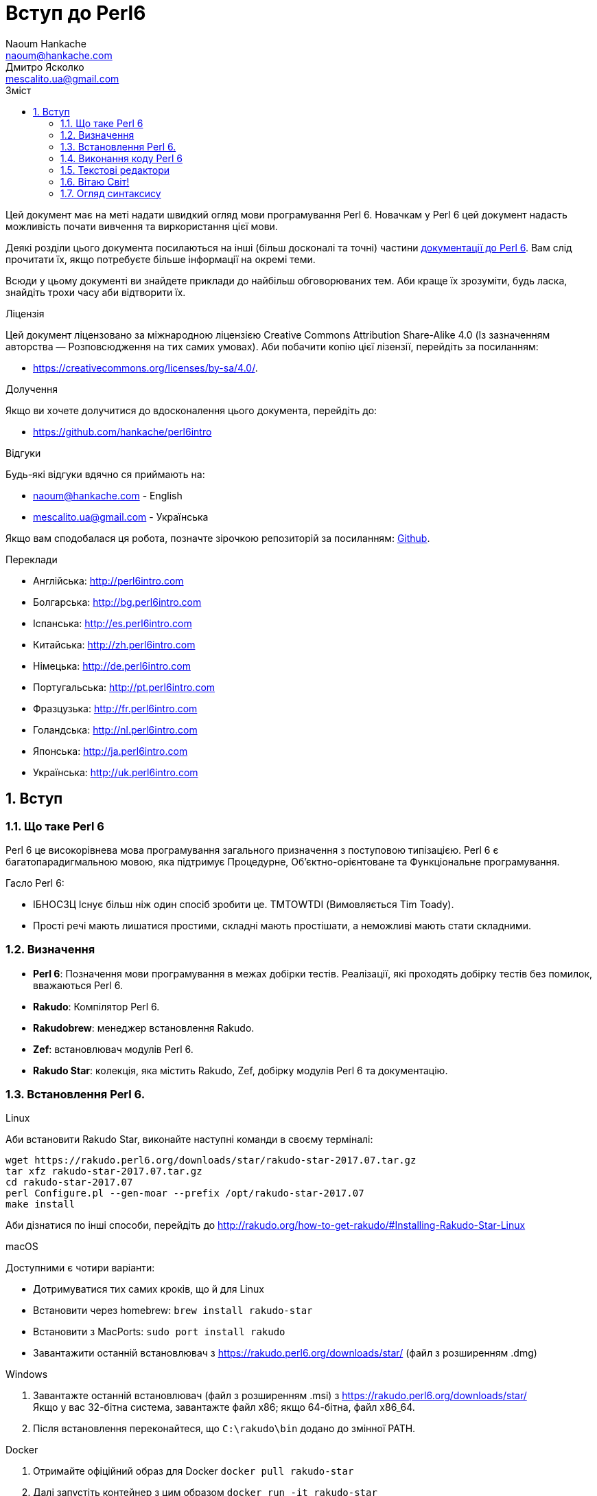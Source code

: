 = Вступ до Perl6
Naoum Hankache <naoum@hankache.com>; Дмитро Ясколко <mescalito.ua@gmail.com>;
:description:  Загальна інтродукція до Perl 6
:keywords: perl6, perl 6, введення, perl6intro, введення до perl 6, інтродукція до 6, вивчення perl6
:Revision: 0.1
:icons: font
:source-highlighter: pygments
//:pygments-style: manni
:source-language: perl6
:pygments-linenums-mode: table
:toc: left
:toc-title: Зміст
:doctype: book
:lang: uk

Цей документ має на меті надати швидкий огляд мови програмування Perl 6.
Новачкам у Perl 6 цей документ надасть можливість почати вивчення та виркористання цієї мови.

Деякі розділи цього документа посилаються на інші (більш досконалі та точні) частини http://docs.perl6.org[документації до Perl 6]. 
Вам слід прочитати їх, якщо потребуєте більше інформації на окремі теми.

Всюди у цьому документі ви знайдете приклади до найбільш обговорюваних тем. Аби краще їх зрозуміти, будь ласка, знайдіть трохи часу аби відтворити їх.

.Ліцензія
Цей документ ліцензовано за міжнародною ліцензією Creative Commons Attribution Share-Alike 4.0 (Із зазначенням авторства — Розповсюдження на тих самих умовах).
Аби побачити копію цієї лізензії, перейдіть за посиланням:

* https://creativecommons.org/licenses/by-sa/4.0/.

.Долучення
Якщо ви хочете долучитися до вдосконалення цього документа, перейдіть до:

* https://github.com/hankache/perl6intro

.Відгуки
Будь-які відгуки вдячно ся приймають на:

* naoum@hankache.com - English
* mescalito.ua@gmail.com - Українська

Якщо вам сподобалася ця робота, позначте зірочкою репозиторій за посиланням: link:https://github.com/hankache/perl6intro[Github].

.Переклади
* Англійська: http://perl6intro.com
* Болгарська: http://bg.perl6intro.com
* Іспанська: http://es.perl6intro.com
* Китайська: http://zh.perl6intro.com
* Німецька: http://de.perl6intro.com
* Португальська: http://pt.perl6intro.com
* Фразцузька: http://fr.perl6intro.com
* Голандська: http://nl.perl6intro.com
* Японська: http://ja.perl6intro.com
* Українська: http://uk.perl6intro.com

:sectnums:

== Вступ
=== Що таке Perl 6
Perl 6 це високорівнева мова програмування загального призначення з поступовою типізацією.
Perl 6 є багатопарадигмальною мовою, яка підтримує Процедурне, Об'єктно-орієнтоване та Функціональне програмування.

.Гасло Perl 6: 
* ІБНОСЗЦ Існує більш ніж один спосіб зробити це. TMTOWTDI (Вимовляється Tim Toady).
* Прості речі мають лишатися простими, складні мають простішати, а неможливі мають стати складними.

=== Визначення
* *Perl 6*: Позначення  мови програмування в межах добірки тестів.
Реалізації, які проходять добірку тестів без помилок, вважаються Perl 6.
* *Rakudo*: Компілятор Perl 6.
* *Rakudobrew*: менеджер встановлення Rakudo.
* *Zef*: встановлювач модулів Perl 6.
* *Rakudo Star*: колекція, яка містить Rakudo, Zef, добірку модулів Perl 6 та документацію.

=== Встановлення Perl 6.
.Linux

Аби встановити Rakudo Star, виконайте наступні команди в своєму терміналі:
----
wget https://rakudo.perl6.org/downloads/star/rakudo-star-2017.07.tar.gz
tar xfz rakudo-star-2017.07.tar.gz
cd rakudo-star-2017.07
perl Configure.pl --gen-moar --prefix /opt/rakudo-star-2017.07
make install
----
Аби дізнатися по інші способи, перейдіть до http://rakudo.org/how-to-get-rakudo/#Installing-Rakudo-Star-Linux

.macOS
Доступними є чотири варіанти:

* Дотримуватися тих самих кроків, що й для Linux
* Встановити через homebrew: `brew install rakudo-star`
* Встановити з MacPorts: `sudo port install rakudo` 
* Завантажити останній встановлювач з https://rakudo.perl6.org/downloads/star/ (файл з розширенням .dmg)

.Windows
. Завантажте останній встановлювач (файл з розширенням .msi) з https://rakudo.perl6.org/downloads/star/ +
Якщо у вас 32-бітна система, завантажте файл х86; якщо 64-бітна, файл х86_64.
. Піcля встановлення переконайтеся,  що `C:\rakudo\bin` додано до змінної PATH.

.Docker
. Отримайте офіційний образ для Docker `docker pull rakudo-star`
. Далі запустіть контейнер з цим образом `docker run -it rakudo-star`

=== Виконання коду Perl 6

Виконувати код Perl 6 можна в режимі інтерактивного інтерпретатора команд або REPL (Read-Eval-Print Loop). Для цього відкрийте вікно терміналу, наберіть `perl6` та натисніть [Enter]. Це призведе до появи запрошення `>`. Далі, наберіть рядок коду та натисніть [Enter], інтрерпретатор надрукує значення або результат виконання цього рядка. Далі ви можете ввести інший рядок, або набрати `exit` та натиснути [Enter] аби завершити сесію інтерпретатора.

Також ви можете записати свій код у файл, зберегти та виконати його. Є рекомендованим надавати скриптам Perl 6 розширення `.pl6`. Виконати такий файл можна набравши `perl6 ваш_скрипт.pl6` у термінальному вікні та натиснувши [Enter]. На відміну від інтерактивного режиму це не призведе до негайного друку результатів виконання коду: код має містити команди на кшталт `say` аби надрукувати результати виконання.

Інтерактивний режим здебільшого вживають, коли треба виконати якийсь конкретний фрагмент коду, зазвичай єдиний рядок. Програми більші за один рядое краще зберігати у файл і потім виконувати їх. 

Один рядок можна також виконати з командного рядка в неінтерактивному режимі,  написавши `perl6 -e 'ваш код тут'` та натиснувши [Enter].       	 

[Підказка]
--
Rakudo Star вже містить редактор, який  допоможе вам отримати якнайбільше від інтерактивного режиму.

Якщо ви встановили звичайний Rakudo замість Rakudo Star, тоді ви, можливо, не маєте змоги редагувати рядки (стрілки вгору та вниз для навігації по історії, ліворуч та праворуч для редарування поточного рядку, TAB для автодоповненя). Виконайте наступні команди, аби отримати все це:

* `zef install Linenoise` спрацює на Windows, Linux та MacOS
* `zef install Readline` якщо у вас Linux та ви полюбляєте бібліотеку _Readline_
--

=== Текстові редактори

Оскільки більшість часу ми писатимемо та зберігатимемо  наші програми Perl 6 у файлах, нам стане у пригоді пристойний текстовий редактор, який розуміє синтаксис Perl 6. 

Особисто я надаю перевагу http://www.vim.org/[Vim], автор оригінального (англомовного) тексту використовує https://atom.io/[Atom] - це модерні текстові редактори, які вміють  підсвічувати синтаксис Perl 6 одразу після встановлення. https://atom.io/packages/language-perl6[Perl 6 FE] це альтернативний плагін для підсвічування синтаксису, який походить від оригінального пакету, але містить багато виправлень та доповнень. 
	
Інші люди у спільноті користуються https://www.gnu.org/software/emacs/[Emacs] чи http://padre.perlide.org/[Padre].

Свіжі версії Vim розуміють синтаксис Perl 6 одразу після встановлення, Emacs та Padre  потребуюьт встановлення додаткових пакетів.


=== Вітаю Світ!

Ми почнемо з ритуалу `Вітаю світ`.

[source,perl6]
say 'Вітання Світові!';

Це також може бути написане як

[source,perl6]
'Вітаю світ!'.say;

===  Огляд синтаксису

Perl 6 є *вільним за формою*: більшість часу ви можете використовувати довільну кількість пробілів, проте у певних випадках  пробіл  має значення.

*Твердження* це, зазвичай, логічний рядок коду, який має закінчуватися крапкою з комою:
`say "Hello" if True;`

*Вираз* це спеціальний тип твердження, який повертає значення:
`1+2` поверне `3`

*Значення* бувають:

* *Змінними*: це значення, якіими можно керувати за міняти.
* *Літералами*: це сталі значення, як число чи рядок.

*Оператори* класифіковані за типами:

|===

| *Тип* | *Пояснення* | *Приклад*

| Префіксні | Перед значенням | ++1

| Інфіксні | Між значеннями | 1+2

| Постфіксні | Після значення | 1++

| Контейнерні | Навколо значення | (1)

| Постконтейнерні | Після значення, навколо іншого | Array[1]

|===

==== Ідентифікатори

#TODO
